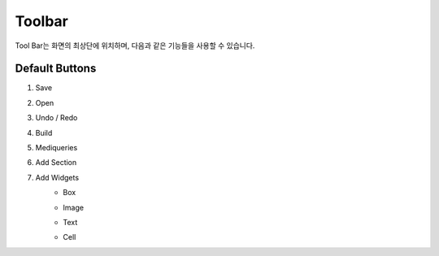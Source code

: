 Toolbar
=========

Tool Bar는 화면의 최상단에 위치하며, 다음과 같은 기능들을 사용할 수 있습니다.

.. image:: /_static/toolbar/toolbar.png

Default Buttons
-----------------

#. Save
    .. image::/_static/toolbar/001_save.png
#. Open
    .. image::/_static/toolbar/002_open.png
#. Undo / Redo
    .. image::/_static/toolbar/003_undo.png
    .. image::/_static/toolbar/004_undo.png
#. Build
    .. image::/_static/toolbar/005_build.png
#. Mediqueries
    .. image::/_static/toolbar/006_html.png
#. Add Section
    .. image::/_static/toolbar/007_add.png
#. Add Widgets
    - Box
        .. image::/_static/toolbar/008_box.png
    - Image
        .. image::/_static/toolbar/009_img.png
    - Text
        .. image::/_static/toolbar/010_text.png
    - Cell
        .. image::/_static/toolbar/011_cell.png